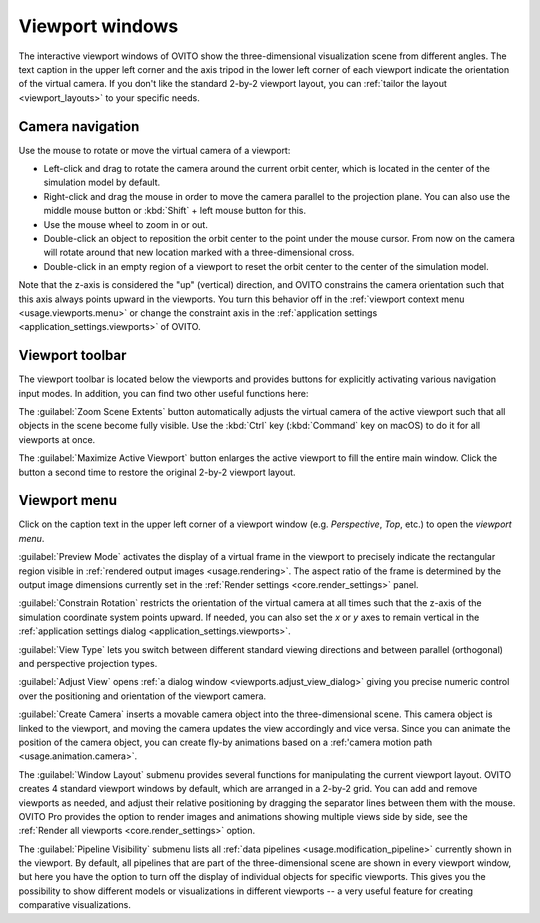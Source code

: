 .. _usage.viewports:

Viewport windows
================

The interactive viewport windows of OVITO show the three-dimensional visualization scene from different angles.
The text caption in the upper left corner and the axis tripod in the lower left corner of each viewport
indicate the orientation of the virtual camera. If you don't like the standard 2-by-2 viewport layout, 
you can :ref:`tailor the layout <viewport_layouts>` to your specific needs.

.. _usage.viewports.navigation:

Camera navigation
-----------------

.. image:: /images/viewport_control_toolbar/viewport_screenshot.*
  :width: 30%
  :align: right

Use the mouse to rotate or move the virtual camera of a viewport:

* Left-click and drag to rotate the camera around the current orbit center, which is located in the center of the simulation model by default.
* Right-click and drag the mouse in order to move the camera parallel to the projection plane. You can also use the middle mouse button 
  or :kbd:`Shift` + left mouse button for this.
* Use the mouse wheel to zoom in or out.
* Double-click an object to reposition the orbit center to the point under the mouse cursor. 
  From now on the camera will rotate around that new location marked with a three-dimensional cross.
* Double-click in an empty region of a viewport to reset the orbit center to the center of the simulation model.

Note that the z-axis is considered the "up" (vertical) direction, and OVITO constrains the camera orientation 
such that this axis always points upward in the viewports. You turn this behavior off in the :ref:`viewport context menu <usage.viewports.menu>` 
or change the constraint axis in the :ref:`application settings <application_settings.viewports>` of OVITO.

.. _usage.viewports.toolbar:

Viewport toolbar
----------------

.. image:: /images/viewport_control_toolbar/viewport_toolbar.*
   :width: 16%
   :align: left

The viewport toolbar is located below the viewports and provides buttons for explicitly activating various navigation input modes.
In addition, you can find two other useful functions here:

.. image:: /images/viewport_control_toolbar/zoom_scene_extents.bw.*
   :width: 32
   :align: right

The :guilabel:`Zoom Scene Extents` button automatically adjusts the virtual camera of the active viewport
such that all objects in the scene become fully visible. Use the :kbd:`Ctrl` key (:kbd:`Command` key on macOS) to 
do it for all viewports at once.

.. image:: /images/viewport_control_toolbar/maximize_viewport.bw.*
   :width: 32
   :align: right

The :guilabel:`Maximize Active Viewport` button enlarges the active viewport to fill the entire main window.
Click the button a second time to restore the original 2-by-2 viewport layout.

.. _usage.viewports.menu:

Viewport menu
-------------

.. image:: /images/viewport_control_toolbar/viewport_menu_screenshot.*
   :width: 40%
   :align: right

Click on the caption text in the upper left corner of a viewport window (e.g. *Perspective*, *Top*, etc.)
to open the *viewport menu*.

:guilabel:`Preview Mode` activates the display of a virtual frame in the viewport to
precisely indicate the rectangular region visible in :ref:`rendered output images <usage.rendering>`. 
The aspect ratio of the frame is determined by the output image dimensions currently set in the :ref:`Render settings <core.render_settings>` panel.

.. image:: /images/viewport_control_toolbar/viewport_preview_mode.*
   :width: 55%

:guilabel:`Constrain Rotation` restricts the orientation of the virtual camera at all times such 
that the z-axis of the simulation coordinate system points upward. If needed, you can also set the *x* or *y* axes 
to remain vertical in the :ref:`application settings dialog <application_settings.viewports>`.

:guilabel:`View Type` lets you switch between different standard
viewing directions and between parallel (orthogonal) and perspective projection types. 

:guilabel:`Adjust View` opens :ref:`a dialog window <viewports.adjust_view_dialog>` giving you precise numeric
control over the positioning and orientation of the viewport camera.

:guilabel:`Create Camera` inserts a movable camera object into the three-dimensional
scene. This camera object is linked to the viewport, and moving the camera updates the view
accordingly and vice versa. Since you can animate the position of the camera object, you can 
create fly-by animations based on a :ref:'camera motion path <usage.animation.camera>`.

The :guilabel:`Window Layout` submenu provides several functions for manipulating the current viewport layout.
OVITO creates 4 standard viewport windows by default, which are arranged in a 2-by-2 grid. You can add 
and remove viewports as needed, and adjust their relative positioning by dragging the separator 
lines between them with the mouse. OVITO Pro provides the option to render images and animations showing 
multiple views side by side, see the :ref:`Render all viewports <core.render_settings>` option.

The :guilabel:`Pipeline Visibility` submenu lists all :ref:`data pipelines <usage.modification_pipeline>` currently shown in the viewport. 
By default, all pipelines that are part of the three-dimensional scene are shown in every viewport window, but here you have the option to turn off the 
display of individual objects for specific viewports. This gives you the possibility to show different 
models or visualizations in different viewports -- a very useful feature for creating comparative visualizations.
